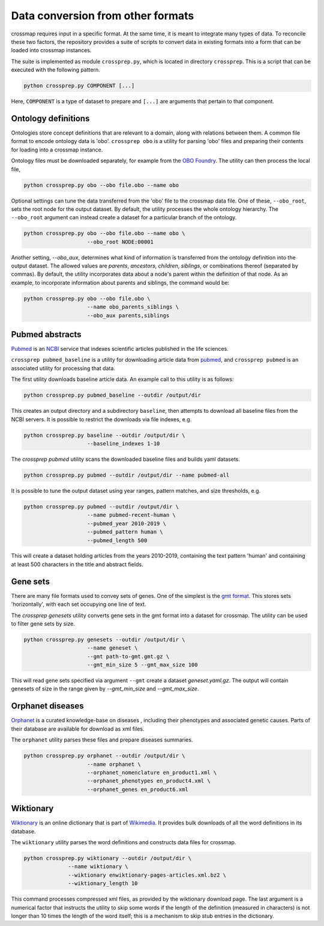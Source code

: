 Data conversion from other formats
==================================

crossmap requires input in a specific format. At the same time, it is meant
to integrate many types of data. To reconcile these two factors, the
repository provides a suite of scripts to convert data in existing formats
into a form that can be loaded into crossmap instances.

The suite is implemented as module ``crossprep.py``, which is located in directory
``crossprep``. This is a script that can be executed with the following pattern.

.. code:: bash

    python crossprep.py COMPONENT [...]

Here, ``COMPONENT`` is a type of dataset to prepare and  ``[...]`` are arguments
that pertain to that component.


Ontology definitions
~~~~~~~~~~~~~~~~~~~~

Ontologies store concept definitions that are relevant to a domain, along with
relations between them. A common file format to encode ontology data is 'obo'.
``crossprep obo`` is a utility for parsing 'obo' files and preparing their
contents for loading into a crossmap instance.

Ontology files must be downloaded separately, for example from the
`OBO Foundry <http://www.obofoundry.org/>`__. The utility can then process the
local file,

.. code:: bash

    python crossprep.py obo --obo file.obo --name obo


Optional settings can tune the data transferred from the 'obo' file to
the crossmap data file. One of these, ``--obo_root``, sets the root node
for the output dataset. By default, the utility processes the whole
ontology hierarchy. The ``--obo_root`` argument can instead create a dataset
for a particular branch of the ontology.

.. code:: bash

    python crossprep.py obo --obo file.obo --name obo \
                        --obo_root NODE:00001

Another setting, `--obo_aux`, determines what kind of information is
transferred from the ontology definition into the output dataset. The
allowed values are `parents`, `ancestors`, `children`, `siblings`, or
combinations thereof (separated by commas). By default, the utility
incorporates data about a node's parent within the definition of that
node. As an example, to incorporate information about parents and siblings,
the command would be:

.. code:: bash

    python crossprep.py obo --obo file.obo \
                        --name obo_parents_siblings \
                        --obo_aux parents,siblings


Pubmed abstracts
~~~~~~~~~~~~~~~~

`Pubmed <https://pubmed.ncbi.nlm.nih.gov/>`_ is an
`NCBI <https://www.ncbi.nlm.nih.gov/>`_ service that indexes scientific
articles published in the life sciences.

``crossprep pubmed_baseline`` is a utility for downloading article data from
`pubmed <https://www.nlm.nih.gov/databases/download/pubmed_medline.html>`__,
and ``crossprep pubmed`` is an associated utility for processing that data.

The first utility downloads baseline article data. An example call to this
utility is as follows:

.. code:: bash

    python crossprep.py pubmed_baseline --outdir /output/dir

This creates an output directory and a subdirectory ``baseline``, then attempts
to download all baseline files from the NCBI servers. It is possible to
restrict the downloads via file indexes, e.g.

.. code:: bash

    python crossprep.py baseline --outdir /output/dir \
                        --baseline_indexes 1-10

The `crossprep pubmed` utility scans the downloaded baseline files and builds
yaml datasets.

.. code:: bash

    python crossprep.py pubmed --outdir /output/dir --name pubmed-all

It is possible to tune the output dataset using year ranges, pattern matches,
and size thresholds, e.g.

.. code:: bash

    python crossprep.py pubmed --outdir /output/dir \
                        --name pubmed-recent-human \
                        --pubmed_year 2010-2019 \
                        --pubmed_pattern human \
                        --pubmed_length 500

This will create a dataset holding articles from the years 2010-2019,
containing the text pattern 'human' and containing at least 500 characters
in the title and abstract fields.


Gene sets
~~~~~~~~~

There are many file formats used to convey sets of genes. One of the simplest
is the `gmt format <http://software.broadinstitute.org/cancer/software/gsea/wiki/index.php/Data_formats#GMT:_Gene_Matrix_Transposed_file_format_.28.2A.gmt.29>`__.
This stores sets 'horizontally', with each set occupying one line of text.

The `crossprep genesets` utility converts gene sets in the gmt format into
a dataset for crossmap. The utility can be used to filter gene sets by size.

.. code:: bash

    python crossprep.py genesets --outdir /output/dir \
                        --name geneset \
                        --gmt path-to-gmt.gmt.gz \
                        --gmt_min_size 5 --gmt_max_size 100

This will read gene sets specified via argument ``--gmt`` create a dataset
`geneset.yaml.gz`. The output will contain genesets of size in the range
given by `--gmt_min_size` and `--gmt_max_size`.


Orphanet diseases
~~~~~~~~~~~~~~~~~

`Orphanet <http://www.orphadata.org/>`_ is a curated knowledge-base on diseases
, including their phenotypes and associated genetic causes. Parts of their
database are available for download as xml files.

The ``orphanet`` utility parses these files and prepare diseases summaries.

.. code:: bash

    python crossprep.py orphanet --outdir /output/dir \
                        --name orphanet \
                        --orphanet_nomenclature en_product1.xml \
                        --orphanet_phenotypes en_product4.xml \
                        --orphanet_genes en_product6.xml




Wiktionary
~~~~~~~~~~

`Wiktionary <http://www.wiktionary.org>`_ is an online dictionary that is part
of `Wikimedia <http://www.wikimedia.org>`_. It provides bulk downloads of all
the word definitions in its database.

The ``wiktionary`` utility parses the word definitions and constructs data
files for crossmap.

.. code:: bash

    python crossprep.py wiktionary --outdir /output/dir \
                  --name wiktionary \
                  --wiktionary enwiktionary-pages-articles.xml.bz2 \
                  --wiktionary_length 10

This command processes compressed xml files, as provided by the
wiktionary download page. The last argument is a numerical factor that
instructs the utility to skip some words if the length of the definition
(measured in characters) is not longer than 10 times the length of the word
itself; this is a mechanism to skip stub entries in the dictionary.

